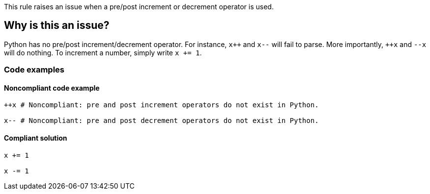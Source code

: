 This rule raises an issue when a pre/post increment or decrement operator is used.

== Why is this an issue?

Python has no pre/post increment/decrement operator. For instance, ``x{plus}{plus}`` and ``++x--++`` will fail to parse. More importantly, ``{plus}{plus}x`` and ``++--x++`` will do nothing. To increment a number, simply write ``++x += 1++``.

=== Code examples 

==== Noncompliant code example

[source,python,diff-id=1,diff-type=noncompliant]
----
++x # Noncompliant: pre and post increment operators do not exist in Python.

x-- # Noncompliant: pre and post decrement operators do not exist in Python.
----


==== Compliant solution

[source,python,diff-id=1,diff-type=compliant]
----
x += 1

x -= 1
----

ifdef::env-github,rspecator-view[]

'''
== Implementation Specification
(visible only on this page)

=== Message

Python does not include the [pre|post][increment|decrement] operator.


endif::env-github,rspecator-view[]
